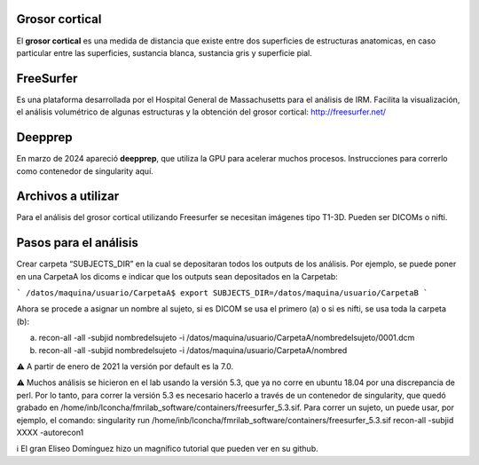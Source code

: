 Grosor cortical
---------------

El **grosor cortical** es una medida de distancia que existe entre dos superficies de estructuras anatomicas, en caso particular entre las superficies,  sustancia blanca, sustancia gris  y superficie pial.

FreeSurfer
----------

Es una plataforma desarrollada por el Hospital General de Massachusetts para el análisis de IRM. Facilita la visualización, el análisis volumétrico de algunas estructuras y la obtención del grosor cortical: http://freesurfer.net/

Deepprep
--------

En marzo de 2024 apareció **deepprep**, que utiliza la GPU para acelerar muchos procesos. Instrucciones para correrlo como contenedor de singularity aquí.

Archivos a utilizar
-------------------

Para el análisis del grosor cortical utilizando Freesurfer se necesitan imágenes tipo T1-3D. Pueden ser DICOMs o nifti.

Pasos para el análisis
----------------------

Crear carpeta “SUBJECTS_DIR” en la cual se depositaran todos los outputs de los análisis. Por ejemplo, se puede poner en una CarpetaA los dicoms e indicar que los outputs sean depositados en la Carpetab:

```
/datos/maquina/usuario/CarpetaA$ export SUBJECTS_DIR=/datos/maquina/usuario/CarpetaB 
```

Ahora se procede a asignar un nombre al sujeto, si es DICOM se usa el primero (a) o si es nifti, se usa toda la carpeta (b):

a) recon-all  -all -subjid nombredelsujeto -i /datos/maquina/usuario/CarpetaA/nombredelsujeto/0001.dcm

b) recon-all  -all -subjid nombredelsujeto -i /datos/maquina/usuario/CarpetaA/nombred

⚠️ A partir de enero de 2021 la versión por default es la 7.0.

⚠️ Muchos análisis se hicieron en el lab usando la versión 5.3, que ya no corre en ubuntu 18.04 por una discrepancia de perl. Por lo tanto, para correr la versión 5.3 es necesario hacerlo a través de un contenedor de singularity, que quedó grabado en /home/inb/lconcha/fmrilab_software/containers/freesurfer_5.3.sif. Para correr un sujeto, un puede usar, por ejemplo, el comando: singularity run /home/inb/lconcha/fmrilab_software/containers/freesurfer_5.3.sif recon-all -subjid XXXX -autorecon1

ℹ️ El gran Eliseo Domínguez hizo un magnífico tutorial que pueden ver en su github.
